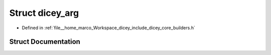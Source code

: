 .. _exhale_struct_structdicey__arg:

Struct dicey_arg
================

- Defined in :ref:`file__home_marco_Workspace_dicey_include_dicey_core_builders.h`


Struct Documentation
--------------------


.. doxygenstruct:: dicey_arg
   :project: dicey
   :members:
   :protected-members:
   :undoc-members: